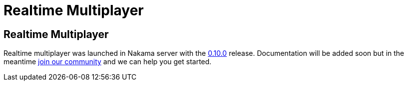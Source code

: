 = Realtime Multiplayer

== Realtime Multiplayer

Realtime multiplayer was launched in Nakama server with the https://github.com/heroiclabs/nakama/releases/tag/v0.10.0[0.10.0^] release. Documentation will be added soon but in the meantime https://gitter.im/heroiclabs/nakama[join our community^] and we can help you get started.
